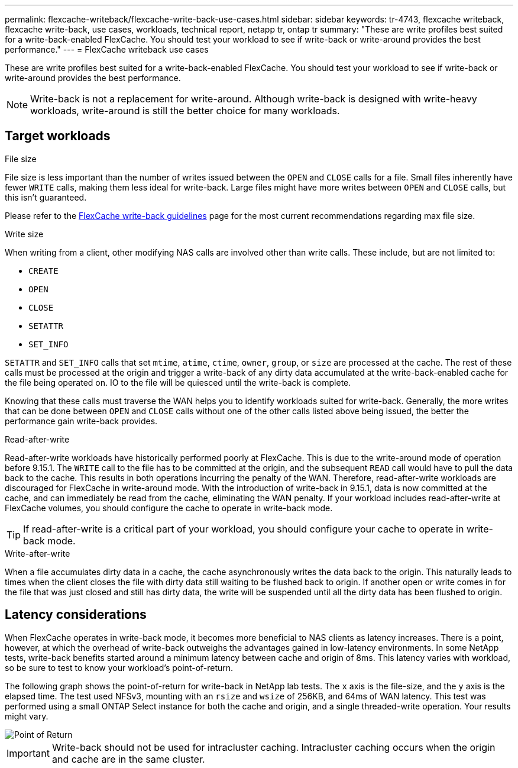 ---
permalink: flexcache-writeback/flexcache-write-back-use-cases.html
sidebar: sidebar
keywords: tr-4743, flexcache writeback, flexcache write-back, use cases, workloads, technical report, netapp tr, ontap tr
summary: "These are write profiles best suited for a write-back-enabled FlexCache. You should test your workload to see if write-back or write-around provides the best performance."
---
= FlexCache writeback use cases

:hardbreaks:
:nofooter:
:icons: font
:linkattrs:
:imagesdir: ../media/
    
[.lead]
These are write profiles best suited for a write-back-enabled FlexCache. You should test your workload to see if write-back or write-around provides the best performance.

NOTE: Write-back is not a replacement for write-around. Although write-back is designed with write-heavy workloads, write-around is still the better choice for many workloads. 

== Target workloads

.File size

File size is less important than the number of writes issued between the `OPEN` and `CLOSE` calls for a file. Small files inherently have fewer `WRITE` calls, making them less ideal for write-back. Large files might have more writes between `OPEN` and `CLOSE` calls, but this isn't guaranteed.

Please refer to the link:../flexcache-writeback/flexcache-write-back-guidelines.html[FlexCache write-back guidelines] page for the most current recommendations regarding max file size.

[write-size]
.Write size 

When writing from a client, other modifying NAS calls are involved other than write calls. These include, but are not limited to:

* `CREATE`
* `OPEN`
* `CLOSE`
* `SETATTR`
* `SET_INFO`

`SETATTR` and `SET_INFO` calls that set `mtime`, `atime`, `ctime`, `owner`, `group`, or `size` are processed at the cache. The rest of these calls must be processed at the origin and trigger a write-back of any dirty data accumulated at the write-back-enabled cache for the file being operated on. IO to the file will be quiesced until the write-back is complete.

Knowing that these calls must traverse the WAN helps you to identify workloads suited for write-back. Generally, the more writes that can be done between `OPEN` and `CLOSE` calls without one of the other calls listed above being issued, the better the performance gain write-back provides.

.Read-after-write

Read-after-write workloads have historically performed poorly at FlexCache. This is due to the write-around mode of operation before 9.15.1. The `WRITE` call to the file has to be committed at the origin, and the subsequent `READ` call would have to pull the data back to the cache. This results in both operations incurring the penalty of the WAN. Therefore, read-after-write workloads are discouraged for FlexCache in write-around mode. With the introduction of write-back in 9.15.1, data is now committed at the cache, and can immediately be read from the cache, eliminating the WAN penalty. If your workload includes read-after-write at FlexCache volumes, you should configure the cache to operate in write-back mode.

TIP: If read-after-write is a critical part of your workload, you should configure your cache to operate in write-back mode.

.Write-after-write
When a file accumulates dirty data in a cache, the cache asynchronously writes the data back to the origin. This naturally leads to times when the client closes the file with dirty data still waiting to be flushed back to origin. If another open or write comes in for the file that was just closed and still has dirty data, the write will be suspended until all the dirty data has been flushed to origin. 

== Latency considerations

When FlexCache operates in write-back mode, it becomes more beneficial to NAS clients as latency increases. There is a point, however, at which the overhead of write-back outweighs the advantages gained in low-latency environments. In some NetApp tests, write-back benefits started around a minimum latency between cache and origin of 8ms. This latency varies with workload, so be sure to test to know your workload's point-of-return.

The following graph shows the point-of-return for write-back in NetApp lab tests. The `x` axis is the file-size, and the `y` axis is the elapsed time. The test used NFSv3, mounting with an `rsize` and `wsize` of 256KB, and 64ms of WAN latency. This test was performed using a small ONTAP Select instance for both the cache and origin, and a single threaded-write operation. Your results might vary.

image::flexcache-write-back-point-of-return-nfs3.png[Point of Return]

IMPORTANT: Write-back should not be used for intracluster caching. Intracluster caching occurs when the origin and cache are in the same cluster.

// 2024-Aug-6, ONTAPDOC-2272




